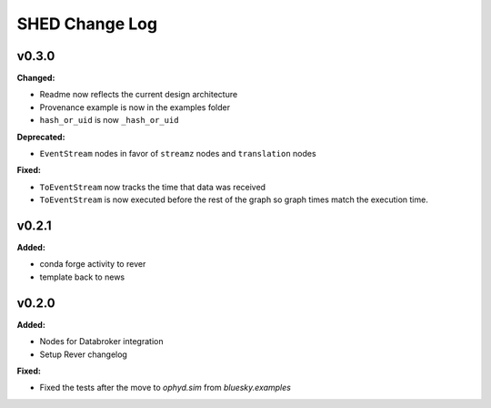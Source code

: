 ===============
SHED Change Log
===============

.. current developments

v0.3.0
====================

**Changed:**

* Readme now reflects the current design architecture

* Provenance example is now in the examples folder

* ``hash_or_uid`` is now ``_hash_or_uid``


**Deprecated:**

* ``EventStream`` nodes in favor of ``streamz`` nodes and ``translation`` nodes


**Fixed:**

* ``ToEventStream`` now tracks the time that data was received

* ``ToEventStream`` is now executed before the rest of the graph so graph times
  match the execution time.




v0.2.1
====================

**Added:**

* conda forge activity to rever

* template back to news




v0.2.0
====================

**Added:**

* Nodes for Databroker integration
* Setup Rever changelog


**Fixed:**

* Fixed the tests after the move to `ophyd.sim` from `bluesky.examples`




